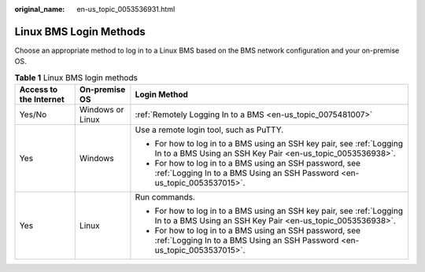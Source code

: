 :original_name: en-us_topic_0053536931.html

.. _en-us_topic_0053536931:

Linux BMS Login Methods
=======================

Choose an appropriate method to log in to a Linux BMS based on the BMS network configuration and your on-premise OS.

.. table:: **Table 1** Linux BMS login methods

   +------------------------+-----------------------+-------------------------------------------------------------------------------------------------------------------------------------+
   | Access to the Internet | On-premise OS         | Login Method                                                                                                                        |
   +========================+=======================+=====================================================================================================================================+
   | Yes/No                 | Windows or Linux      | :ref:`Remotely Logging In to a BMS <en-us_topic_0075481007>`                                                                        |
   +------------------------+-----------------------+-------------------------------------------------------------------------------------------------------------------------------------+
   | Yes                    | Windows               | Use a remote login tool, such as PuTTY.                                                                                             |
   |                        |                       |                                                                                                                                     |
   |                        |                       | -  For how to log in to a BMS using an SSH key pair, see :ref:`Logging In to a BMS Using an SSH Key Pair <en-us_topic_0053536938>`. |
   |                        |                       | -  For how to log in to a BMS using an SSH password, see :ref:`Logging In to a BMS Using an SSH Password <en-us_topic_0053537015>`. |
   +------------------------+-----------------------+-------------------------------------------------------------------------------------------------------------------------------------+
   | Yes                    | Linux                 | Run commands.                                                                                                                       |
   |                        |                       |                                                                                                                                     |
   |                        |                       | -  For how to log in to a BMS using an SSH key pair, see :ref:`Logging In to a BMS Using an SSH Key Pair <en-us_topic_0053536938>`. |
   |                        |                       | -  For how to log in to a BMS using an SSH password, see :ref:`Logging In to a BMS Using an SSH Password <en-us_topic_0053537015>`. |
   +------------------------+-----------------------+-------------------------------------------------------------------------------------------------------------------------------------+
